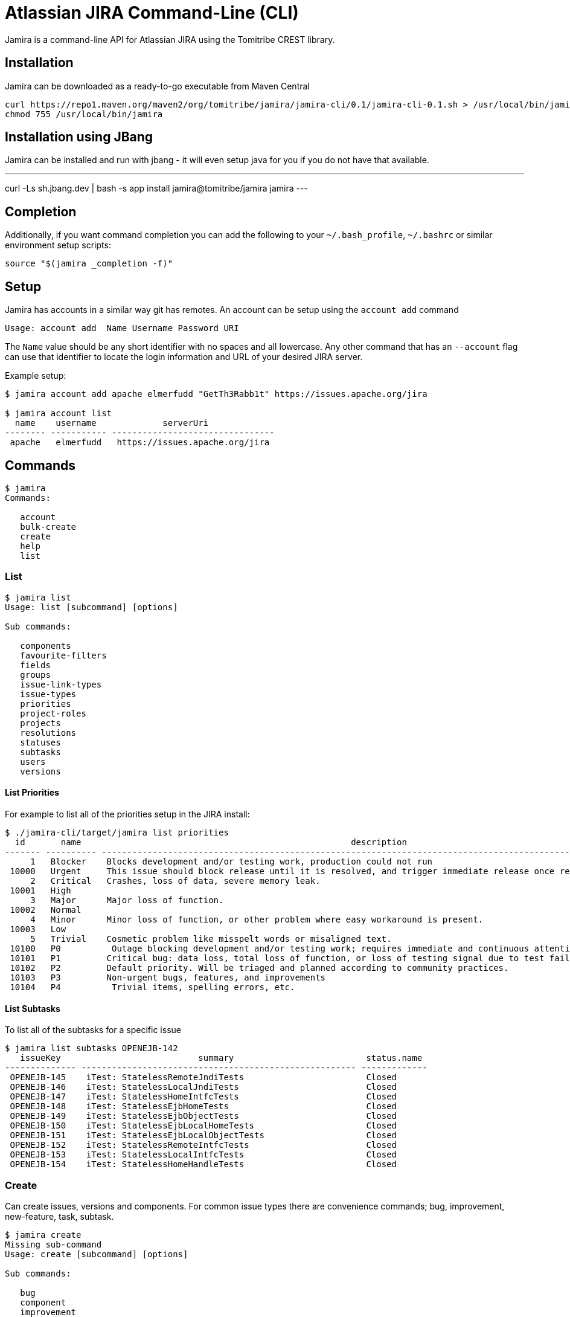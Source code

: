 # Atlassian JIRA Command-Line (CLI)

Jamira is a command-line API for Atlassian JIRA using the Tomitribe CREST library.

## Installation

Jamira can be downloaded as a ready-to-go executable from Maven Central

----
curl https://repo1.maven.org/maven2/org/tomitribe/jamira/jamira-cli/0.1/jamira-cli-0.1.sh > /usr/local/bin/jamira
chmod 755 /usr/local/bin/jamira
----

## Installation using JBang

Jamira can be installed and run with jbang - it will even setup java for you if you do not have that available.

---
curl -Ls sh.jbang.dev | bash -s app install jamira@tomitribe/jamira
jamira
---

## Completion 

Additionally, if you want command completion you can add the following to your `~/.bash_profile`, `~/.bashrc` or similar environment setup scripts:

----
source "$(jamira _completion -f)"
----

## Setup

Jamira has accounts in a similar way git has remotes.  An account can be setup using the `account add` command

----
Usage: account add  Name Username Password URI
----

The `Name` value should be any short identifier with no spaces and all lowercase.  Any other command that has an `--account` flag can use that identifier to locate the login information and URL of your desired JIRA server.

Example setup:

----
$ jamira account add apache elmerfudd "GetTh3Rabb1t" https://issues.apache.org/jira

$ jamira account list
  name    username             serverUri
-------- ----------- --------------------------------
 apache   elmerfudd   https://issues.apache.org/jira
----

## Commands

----
$ jamira
Commands:

   account
   bulk-create
   create
   help
   list
----

### List

----
$ jamira list
Usage: list [subcommand] [options]

Sub commands:

   components
   favourite-filters
   fields
   groups
   issue-link-types
   issue-types
   priorities
   project-roles
   projects
   resolutions
   statuses
   subtasks
   users
   versions
----

#### List Priorities

For example to list all of the priorities setup in the JIRA install:

----
$ ./jamira-cli/target/jamira list priorities
  id       name                                                     description
------- ---------- --------------------------------------------------------------------------------------------------------------
     1   Blocker    Blocks development and/or testing work, production could not run
 10000   Urgent     This issue should block release until it is resolved, and trigger immediate release once resolved.
     2   Critical   Crashes, loss of data, severe memory leak.
 10001   High
     3   Major      Major loss of function.
 10002   Normal
     4   Minor      Minor loss of function, or other problem where easy workaround is present.
 10003   Low
     5   Trivial    Cosmetic problem like misspelt words or misaligned text.
 10100   P0          Outage blocking development and/or testing work; requires immediate and continuous attention
 10101   P1         Critical bug: data loss, total loss of function, or loss of testing signal due to test failures or flakiness
 10102   P2         Default priority. Will be triaged and planned according to community practices.
 10103   P3         Non-urgent bugs, features, and improvements
 10104   P4          Trivial items, spelling errors, etc.
----

#### List Subtasks

To list all of the subtasks for a specific issue

----
$ jamira list subtasks OPENEJB-142
   issueKey                           summary                          status.name
-------------- ------------------------------------------------------ -------------
 OPENEJB-145    iTest: StatelessRemoteJndiTests                        Closed
 OPENEJB-146    iTest: StatelessLocalJndiTests                         Closed
 OPENEJB-147    iTest: StatelessHomeIntfcTests                         Closed
 OPENEJB-148    iTest: StatelessEjbHomeTests                           Closed
 OPENEJB-149    iTest: StatelessEjbObjectTests                         Closed
 OPENEJB-150    iTest: StatelessEjbLocalHomeTests                      Closed
 OPENEJB-151    iTest: StatelessEjbLocalObjectTests                    Closed
 OPENEJB-152    iTest: StatelessRemoteIntfcTests                       Closed
 OPENEJB-153    iTest: StatelessLocalIntfcTests                        Closed
 OPENEJB-154    iTest: StatelessHomeHandleTests                        Closed
----

### Create

Can create issues, versions and components.  For common issue types there are convenience commands; bug, improvement, new-feature, task, subtask.

----
$ jamira create
Missing sub-command
Usage: create [subcommand] [options]

Sub commands:

   bug
   component
   improvement
   issue
   new-feature
   subtask
   task
   version
   wish

----

#### Create Sub-Task

Sub-tasks can be created by simply specifying the parent issue key and supplying a text summary to use for the new issue

----
$ jamira create subtask
Missing argument: IssueKey

Usage: create subtask [options] IssueKey String

Options:
  --account=<Account>               Shortname of the JIRA server
                                    (default: default)
  --affected-version=<String[]>     The names of the versions affected by the issue
  --assignee=<String>               Username of the person to which the issue should be assigned
  --component=<String[]>            The component names relating to the issue
  --description=<String>            Long description of the issue
  --fix-version=<String[]>          The names of the versions affected by the issue
  --priority=<String>               The name of the priority for the issue
  --reporter=<String>               Username of the person who is the reporter of the issue
----


For example:

----
jamira create subtask TOMEE-3002 "Test caching"
----

### Bulk-create

When you have several issues you need to create it's advised to use the bulk API.

----
$ jamira bulk-create
Missing sub-command
Usage: bulk-create [subcommand] [options]

Sub commands:

   issues
   subtasks

----


#### Bulk-create Subtasks

Subtasks can be created in bulk using the following command.  The summary for each subtask is read
from the piped input stream.  This allows several lines of text to be generated on the command line
and each line becomes a subtask.

----
$ jamira bulk-create subtasks
Missing argument: IssueKey

Usage: bulk-create subtasks [options] IssueKey

Options:
  --account=<Account>               The shortname of the jira install configured via the `setup` command
                                    (default: default)
  --affected-version=<String[]>     The names of the versions affected by the issue
  --assignee=<String>               Username of the person to which the issue should be assigned
  --component=<String[]>            The component names relating to the issue
  --fix-version=<String[]>          The names of the versions affected by the issue
  --priority=<String>               The name of the priority for the issue
  --reporter=<String>               Username of the person who is the reporter of the issue

----

For example:

----
$ echo -e "Bulk insert"{1..10}"\n"
Bulk insert1
 Bulk insert2
 Bulk insert3
 Bulk insert4
 Bulk insert5
 Bulk insert6
 Bulk insert7
 Bulk insert8
 Bulk insert9
 Bulk insert10

$ echo -e "Bulk insert"{1..10}"\n" | jamira bulk-create subtasks TOMEE-3002
TOMEE-3021
TOMEE-3022
TOMEE-3023
TOMEE-3024
TOMEE-3025
TOMEE-3026
TOMEE-3027
TOMEE-3028
TOMEE-3029
TOMEE-3030

----

## Running as a Native Binary

_NOTE:_ Native binary support is at proof-of-concept level_ currently.
Not all commands are enabled for native mode yet.

Using https://quarkus.io/[Quarkus] and https://www.graalvm.org/[GraalVM],
Jamira can be compiled down to platform specific native binaries,
resulting in faster execution times, as the overhead of starting up the JVM is avoided.

To build a native Jamira binary, make sure to have GraalVM installed,
https://quarkus.io/guides/building-native-image[as described] in the Quarkus documentation.
Then run the build using the _native_ profile:

----
mvn clean install -Pnative
----

The build will take some time, after which you can find a fully self-contained native binary under _jamira-cli-0.2-SNAPSHOT-runner_.
Here's a comparison of execution times from a MacBook Pro 2014 which show the improvements you can expect:

----
time ./jamira-cli/target/jamira list subtasks OPENEJB-142  3.51s user 0.30s system 133% cpu 2.851 total
time ./jamira-cli/target/jamira-cli-0.2-SNAPSHOT-runner list subtasks OPENEJB-142  0.06s user 0.06s system 12% cpu 1.022 total
----
